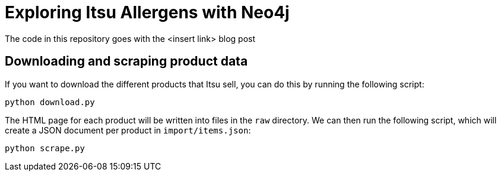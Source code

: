 = Exploring Itsu Allergens with Neo4j

The code in this repository goes with the <insert link> blog post 


== Downloading and scraping product data

If you want to download the different products that Itsu sell, you can do this by running the following script:

[source, bash]
----
python download.py
----

The HTML page for each product will be written into files in the `raw` directory.
We can then run the following script, which will create a JSON document per product in `import/items.json`:

[source,bash]
----
python scrape.py
----
